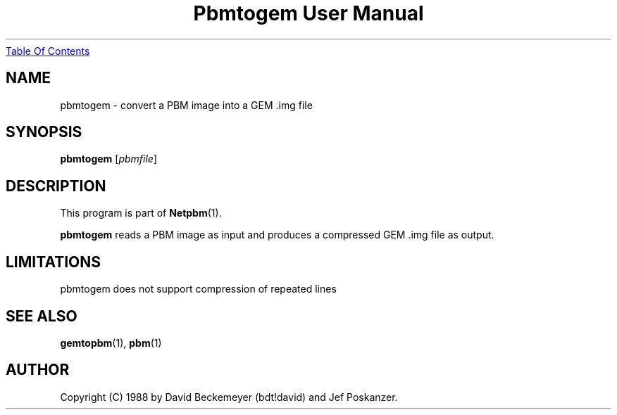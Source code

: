 ." This man page was generated by the Netpbm tool 'makeman' from HTML source.
." Do not hand-hack it!  If you have bug fixes or improvements, please find
." the corresponding HTML page on the Netpbm website, generate a patch
." against that, and send it to the Netpbm maintainer.
.TH "Pbmtogem User Manual" 0 "11 July 1992" "netpbm documentation"
.UR pbmtogem.html#index
Table Of Contents
.UE
\&

.UN lbAB
.SH NAME

pbmtogem - convert a PBM image into a GEM .img file

.UN lbAC
.SH SYNOPSIS

\fBpbmtogem\fP
[\fIpbmfile\fP]

.UN lbAD
.SH DESCRIPTION
.PP
This program is part of
.BR Netpbm (1).
.PP
\fBpbmtogem\fP reads a PBM image as input and produces a
compressed GEM .img file as output.

.UN lbAE
.SH LIMITATIONS

pbmtogem does not support compression of repeated lines

.UN lbAF
.SH SEE ALSO
.BR gemtopbm (1),
.BR pbm (1)

.UN lbAG
.SH AUTHOR

Copyright (C) 1988 by David Beckemeyer (bdt!david) and Jef Poskanzer.
